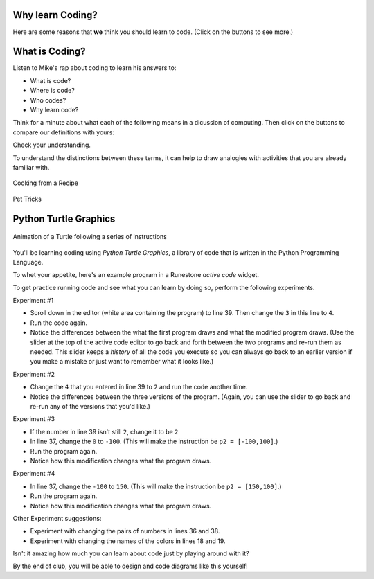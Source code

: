 .. raw:: html

    <style> .red {color:red} </style>
    <style> .green {color:green} </style>
    <style> .blue {color:blue} </style>
    <style> .purple {color:purple} </style>

.. role:: red

.. role:: green

.. role:: blue

.. role:: purple

.. image:: ../img/Technovation-yellow-gradient-background.png
    :width: 500
    :align: center
    :alt: Technovation logo


Why learn Coding?
:::::::::::::::::::::::::::::::::::::::::::

Here are some reasons that **we** think you should learn to code. (Click on the buttons to see more.)

.. reveal:: re-reasonToCode1
    :showtitle: Become a master problem solver!
    :modal:
    :modaltitle: Become a master problem solver!
    
    Learn how to break big problems into smaller, more manageable ones. Hone your reasoning skills.

    .. raw:: html

        <div style="width:100%;height:0;padding-bottom:50%;position:relative;">
        <iframe src="https://giphy.com/embed/U7mh7CJjk2ewKPDybK" width="50%" height="100%"
        style="position:absolute" frameBorder="0" class="giphy-embed">
        </iframe></div>
        <p><a href="https://giphy.com/gifs/digitelco-digi-digilah-digigifs-U7mh7CJjk2ewKPDybK">
        via GIPHY</a></p>

.. reveal:: re-reasonToCode2
    :showtitle: Expand your creativity with new ways of thinking!
    :modal:
    :modaltitle: Expand your creativity with new ways of thinking!
    
    Test out new ideas quickly and cheaply. Easy experimentation leads
    to new discoveries. 
    
    “A computer is a bicycle for your mind” – Steve Jobs

    .. raw:: html

        <div style="width:100%;height:0;padding-bottom:50%;position:relative;"><iframe src="https://giphy.com/embed/jRS66R62HFzRK5qXQd" width="50%" height="100%" style="position:absolute" frameBorder="0" class="giphy-embed" allowFullScreen></iframe></div><p><a href="https://giphy.com/gifs/design-idea-ideas-jRS66R62HFzRK5qXQd">via GIPHY</a></p>


.. reveal:: re-reasonToCode3
    :showtitle: Practice resilience
    :modaltitle: Practice resilience
    :modal:
    
    A key to programming is learning from failed tests: Get an idea. Test it out.
    Think about how you might fix it. Then try again! This same recipe works for
    many overcoming many of life's obstacles.

    .. raw:: html

        <img src="https://www.cse.msu.edu/~ldillon/TechnovationBook/think-try-learn2.gif" alt="Animated gif - girls thinking, trying, and learning">


.. reveal:: re-reasonToCode4
    :showtitle: Code fuels discovery in all fields
    :modal:
    :modaltitle: Code fuels discovery in all fields
    
    Code is now used to solve problems in almost all disciplines and sectors.

    .. raw:: html

        <img src="https://www.cse.msu.edu/~ldillon/TechnovationBook/code-needed-in-all-fields850.gif">


.. reveal:: re-reasonToCode5
    :showtitle: Code is a superpower!!
    :modal:
    :modaltitle: Code is a superpower!!
    
    The sky is the limit when it comes to what you can do with code!

    .. raw:: html

        <div style="width:100%;height:0;padding-bottom:50%;position:relative;"><iframe src="https://giphy.com/embed/4GaHBQh3f4jBEpbQvP" width="50%" height="100%" style="position:absolute" frameBorder="0" class="giphy-embed" allowFullScreen></iframe></div><p><a href="https://giphy.com/gifs/shecodesio-swipe-up-computer-congratulations-4GaHBQh3f4jBEpbQvP">via GIPHY</a></p>


.. shortanswer:: sa-reasons
   :optional:

   List some of **your** reasons for wanting to learn to code.


What is Coding?
:::::::::::::::::::::::::::::::::::::::::::

Listen to Mike's rap about coding to learn his answers to:

- :red:`What` is code?

- :green:`Where` is code?

- :blue:`Who` codes?

- :purple:`Why` learn code?

.. raw:: html

    <div align="middle">
        <iframe title="Video from Mike Likes Science. Always Be Coding #1: Let's Code"
        width=560em height=315em src="https://www.youtube.com/embed/ebh0kQwwYBw"
	frameborder="0" allow="accelerometer; autoplay; clipboard-write; encrypted-media; gyroscope;
	picture-in-picture" allowfullscreen></iframe>
    </div>

.. reveal:: re-slow-down-video
    :showtitle: Want change how fast Mike raps?
    :modal:
    :modaltitle: How to change a video's speed

    After pressing play, stop the video and click on the gear icon in the
    bottom right of the video frame.
    Then click *Playback Speed*.
    Finally, click a speed (number) less than 1.
    (The smaller the number, the slower the video plays.)
 
Think for a minute about what each of the following means in a dicussion of computing. 
Then click on the buttons to compare our definitions with yours:

.. reveal:: re-define-program
    :showtitle: Computer program
    :modal:
    :modaltitle: Definition

    **Computer program:** A list of instructions that is written in a language a computer can interpret to perform some task.

    So a *computer program* is just another name for *code*.

    :blue:`"I wrote a computer program that plays my favorite card game."`
    
    :blue:`"She wrote code that calculates the minumum, maximum, and average temperatures recorded each month."` 

.. reveal:: re-define-coding-programming
    :showtitle: Coding, Programming
    :modal:
    :modaltitle: Definition

    **Coding:** In the process of creating code.

    **Programming:** In the process of creating a computer program.
    
    So *programming* is just another way of saying *coding*.

    :blue:`"I am coding a new mobile app."`

    :blue:`"I am programming a simulation of the known universe."`


.. reveal:: re-define-executing-running
    :showtitle: Run, Execute
    :modal:
    :modaltitle: Definition

    **Run [code]**: Carry out the instructions in the code.
   
    **Execute [a program]**: Carry out the instructions in the program.
    
    So *run the code* is just another way of saying *execute the program*. 

    :blue:`"To see what code does, just execute it."`
    
    :blue:`"The program crashed when I tried to run it.`
    
    (This last sentence is something you will eventually get used to!)


.. reveal:: re-define-language
    :showtitle: Programming language, Coding language
    :modal:
    :modaltitle: Definition

    **Programming language:** The vocabulary and grammar rules for writing a program.

    **Coding language:** The vocabulary and grammar rules for code.
    
    So a *programming language* is just another way of saying a *coding language*.

    :blue:`"Once you learn one programming language, it is relatively easy to teach yourself others."`
    
    :blue:`"What is your favorite coding language to program in?"`

Check your understanding.

.. mchoice:: mc-program-definition
   :random:

   What do *a program* and *code* mean when used in computing? 
   (Select the best description.)

   - A series of instructions that a computer can carry out to perform some task.

     + Yes, but not just any old instructions---the instructions must be written using the vocabulary and the grammar rules of a programming language.

   - A TV show

     - No, *a program* sometimes refers to a TV show, but not in computing; and *code* does not; and *code* certainly does not refer to a TV show.

   - A secret language that only some people understand

     - No, *a program* does not refer to a secret language; and although *code* sometimes refers to a secret language, in computing it generally means the same as *a program*. 
     
   - A task that a computer can perform.

     - No &mdash; You run a program to perform a task, but the *program* is not the task that is to be completed.


To understand the distinctions between these terms, it can help to draw 
analogies with activities that you are already familiar with. 


.. figure:: img/cooking-clipart-libraryDOTcomClipart26transparent.png
    :width: 300
    :align: center
    :alt: image of teens following a recipe (clipart-library.com/clipart/26)
    :class: with-border
    
    Cooking from a Recipe

.. dragndrop:: dnd-terminology-recipe
    :match_1: The rules for writing down recipes|||Programming language
    :match_2: A recipe for a pepperoni pizza|||A program
    :match_3: Cooking a Hawaiian pizza|||Executing the program
    :match_4: Writing down the recipe for your favorite pizza|||Programming
    
    Match up the phrase on the left with the coding concept on the right
    that it is most similar to, thereby illustrating an analogy between coding and 
    cooking.


.. figure:: img/dog_hoop_cliparts2518895.png
    :width: 200
    :align: center
    :alt: clipart of dog pondering an equation involving bones (CoolCLIPS_vc016297)
    :class: with-border
    
    Pet Tricks

.. dragndrop:: dnd-terminology-pet-tricks
    :match_1: The movements and words that make up the commands that your dog understands|||Coding language
    :match_2: A series of commands that will make your dog play dead|||The code
    :match_3: Commanding your dog to play dead|||Running the code
    :match_4: Inventing a series of commands for your dog to get it to fetch a toy|||Coding

    Match up the phrase on the left with the coding concept on the right
    that it is most similar to, thereby illustrating an analogy between teaching
    tricks to a pet and coding.



Python Turtle Graphics
:::::::::::::::::::::::::::::::::::::::::::

.. figure:: img/five-pointed-star-animation.gif
    :width: 600
    :align: center
    :alt: Animated gif of a Turtle following instructions to draw a 5-pointed star.
    
    Animation of a Turtle following a series of instructions


You'll be learning coding using *Python Turtle Graphics*, a library
of code that is written in the Python Programming Language.


To whet your appetite, here's an example program in a Runestone *active code* widget.

.. activecode:: ac-example-sierpinski-triangle
  :nocodelens:
  :above:
  :enabledownload:
  :caption: Sierpinski Triangle
  :chatcodes:

  Don't worry about understanding this code
  just yet.
  But notice what it looks like --- the code has odd-looking words, punctuation, numbers,
  and math-like symbols. They all mean something to the computer.
  So does the indentation.
  We'll learn the rules for writing code like this in the weeks ahead.

  The white area in the active code widget is an *editor*. You can scroll through
  the code if you place your cursor into editor. You can change the size of the
  editor by dragging the bottom-left corner up and down.
  You can also modify the code.
  But don't do that just yet!

  For now, just scroll the contents in the window and resize the editor so
  the ``Run`` button is at the top of the window and you can see a
  good four inches or more below the editor. (To scroll the window contents,
  place your cursor outside the editor.)

  Then click the ``Run`` button to see what running the code produces.
  After pressing ``Run``, you need to scroll down below the code editor to see
  what the program draws.
  ~~~~
  import turtle

  def drawTriangle(points,color,myTurtle):
      myTurtle.fillcolor(color)
      myTurtle.up()
      myTurtle.goto(points[0][0],points[0][1])
      myTurtle.down()
      myTurtle.begin_fill()
      myTurtle.goto(points[1][0],points[1][1])
      myTurtle.goto(points[2][0],points[2][1])
      myTurtle.goto(points[0][0],points[0][1])
      myTurtle.end_fill()

  def getMid(p1,p2):
      return ( (p1[0]+p2[0]) / 2, (p1[1] + p2[1]) / 2)

  def sierpinski(points,degree,myTurtle):
      colormap = ['blue','red','green','white','yellow',
                  'violet','orange']
      drawTriangle(points,colormap[degree],myTurtle)
      if degree > 0:
          sierpinski([points[0],
                          getMid(points[0], points[1]),
                          getMid(points[0], points[2])],
                     degree-1, myTurtle)
          sierpinski([points[1],
                          getMid(points[0], points[1]),
                          getMid(points[1], points[2])],
                     degree-1, myTurtle)
          sierpinski([points[2],
                          getMid(points[2], points[1]),
                          getMid(points[0], points[2])],
                     degree-1, myTurtle)

  def main():
    p1 = [-100,-50]
    p2 = [0,100]
    p3 = [100,-50]
    bisect_num = 3

    myWin = turtle.Screen()
    myPoints = [p1,p2,p3]
    sierpinski(myPoints,bisect_num,turtle)
    myWin.exitonclick()

  main()

To get practice running code and see what you can learn by doing so, perform
the following experiments.

Experiment #1

- Scroll down in the editor (white area containing the program) to line 39.
  Then change the ``3`` in this line to ``4``.

- Run the code again.

- Notice the differences between the what the first program draws and what the
  modified program draws. (Use the slider at the top of the active code editor
  to go back and forth between the two programs and re-run them as needed. This
  slider keeps a *history* of all the code you execute so you can always go back
  to an earlier version if you make a mistake or just want to remember what
  it looks like.)

Experiment #2

- Change the ``4`` that you entered in line 39 to ``2`` and run the code another time.

- Notice the differences between the three versions of the program. (Again, you
  can use the slider to go back and re-run any of the versions that you'd like.)

.. shortanswer:: sa-reflect-sierpinski1
    :optional:

    Based on these experiments,
    what do you think the computer uses the number in line 39 for?

Experiment #3

- If the number in line 39 isn't still ``2``, change it to be ``2``

- In line 37, change the ``0`` to ``-100``.  (This will make the instruction be ``p2 = [-100,100]``.)

- Run the program again.

- Notice how this modification changes what the program draws.

Experiment #4

- In line 37, change the ``-100`` to ``150``.  (This will make the instruction be ``p2 = [150,100]``.)

- Run the program again.

- Notice how this modification changes what the program draws.

.. shortanswer:: sa-reflect-sierpinski2
    :optional:

    Based on these experiments,
    what do you think the computer uses
    the pair of numbers in line 37 for?
    (Suggestion: Use the slider above the editor and re-run the earlier
    versions of the code to remind yourself what each version does.)

Other Experiment suggestions:

- Experiment with changing the pairs of numbers in lines 36 and 38.

- Experiment with changing the names of the colors in lines 18 and 19.

.. shortanswer:: sa-reflect-sierpinski3
    :optional:

    What did you learn from your additional experiments?

Isn't it amazing how much you can learn about code just by playing around with it?

By the end of club, you will be able to design and code diagrams like this yourself!  |smiley-heart-eyes|

.. |smiley-heart-eyes| image:: ../img/smiley-heart-eyes.png
    :width: 50
    :alt: clipart of a smiley face with hearts for eyes
